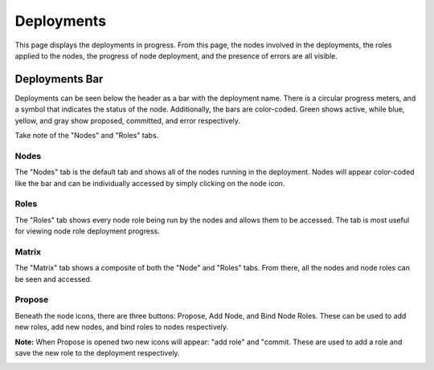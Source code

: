 .. _ux_deployment:

Deployments
===========


This page displays the deployments in progress. From this page, the nodes involved in the deployments, the roles applied to the nodes, the progress of node deployment, and the presence of errors are all visible.  


Deployments Bar
~~~~~~~~~~~~~~~

Deployments can be seen below the header as a bar with the deployment name. There is a circular progress meters, and a symbol that indicates the status of the node. Additionally, the bars are color-coded. Green shows active, while blue, yellow, and gray show proposed, committed, and error respectively.

.. image:: /images/screens/webux/Deployment.png

Take note of the "Nodes" and "Roles" tabs.


Nodes
-----

The "Nodes" tab is the default tab and shows all of the nodes running in the deployment. Nodes will appear color-coded like the bar and can be individually accessed by simply clicking on the node icon. 

.. image:: /images/screens/webux/deploy_nodes.png

Roles
-----

The "Roles" tab shows every node role being run by the nodes and allows them to be accessed. The tab is most useful for viewing node role deployment progress.  

.. image:: /images/screens/webux/deploy_roles.png

Matrix
------

The "Matrix" tab shows a composite of both the "Node" and "Roles" tabs. From there, all the nodes and node roles can be seen and accessed. 


.. image:: /images/screens/webux/deploy_matrix.png


Propose
-------

Beneath the node icons, there are three buttons: Propose, Add Node, and Bind Node Roles.
These can be used to add new roles, add new nodes, and bind roles to nodes respectively.

.. image:: /images/screens/webux/no_propose.png

**Note:** When Propose is opened two new icons will appear: "add role" and "commit. These are used to add a role and save the new role to the deployment respectively.

.. image:: /images/screens/webux/propose_use.png
